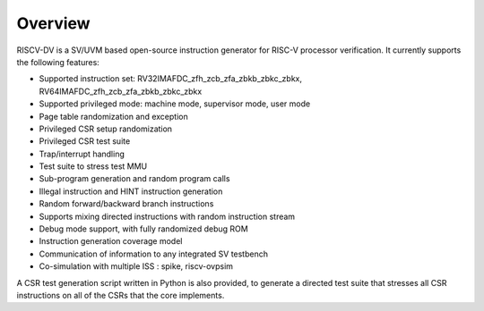Overview
========

RISCV-DV is a SV/UVM based open-source instruction generator for RISC-V
processor verification. It currently supports the following features:

- Supported instruction set: RV32IMAFDC_zfh_zcb_zfa_zbkb_zbkc_zbkx, RV64IMAFDC_zfh_zcb_zfa_zbkb_zbkc_zbkx
- Supported privileged mode: machine mode, supervisor mode, user mode
- Page table randomization and exception
- Privileged CSR setup randomization
- Privileged CSR test suite
- Trap/interrupt handling
- Test suite to stress test MMU
- Sub-program generation and random program calls
- Illegal instruction and HINT instruction generation
- Random forward/backward branch instructions
- Supports mixing directed instructions with random instruction stream
- Debug mode support, with fully randomized debug ROM
- Instruction generation coverage model
- Communication of information to any integrated SV testbench
- Co-simulation with multiple ISS : spike, riscv-ovpsim

A CSR test generation script written in Python is also provided, to generate a
directed test suite that stresses all CSR instructions on all of the CSRs that
the core implements.
